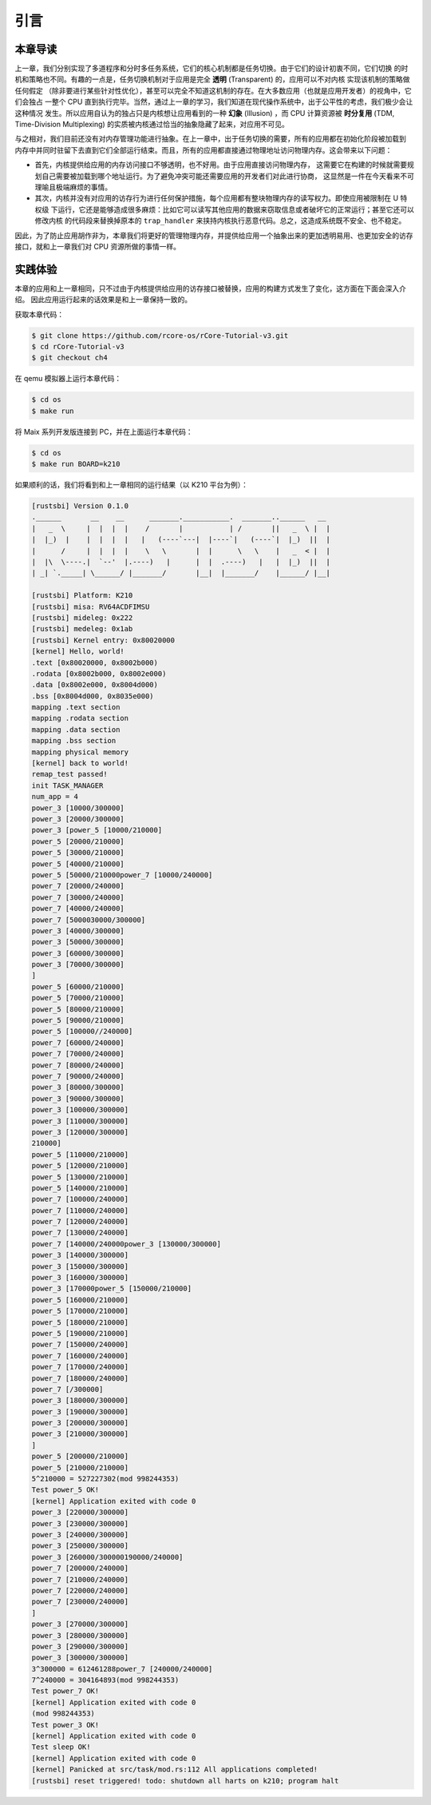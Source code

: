 引言
==============================

本章导读
-------------------------

.. _term-illusion:
.. _term-time-division-multiplexing:
.. _term-transparent:

上一章，我们分别实现了多道程序和分时多任务系统，它们的核心机制都是任务切换。由于它们的设计初衷不同，它们切换
的时机和策略也不同。有趣的一点是，任务切换机制对于应用是完全 **透明** (Transparent) 的，应用可以不对内核
实现该机制的策略做任何假定
（除非要进行某些针对性优化），甚至可以完全不知道这机制的存在。在大多数应用（也就是应用开发者）的视角中，它们会独占
一整个 CPU 直到执行完毕。当然，通过上一章的学习，我们知道在现代操作系统中，出于公平性的考虑，我们极少会让这种情况
发生。所以应用自认为的独占只是内核想让应用看到的一种 **幻象** (Illusion) ，而 CPU 计算资源被 **时分复用** 
(TDM, Time-Division Multiplexing) 的实质被内核通过恰当的抽象隐藏了起来，对应用不可见。

与之相对，我们目前还没有对内存管理功能进行抽象。在上一章中，出于任务切换的需要，所有的应用都在初始化阶段被加载到
内存中并同时驻留下去直到它们全部运行结束。而且，所有的应用都直接通过物理地址访问物理内存。这会带来以下问题：

- 首先，内核提供给应用的内存访问接口不够透明，也不好用。由于应用直接访问物理内存，
  这需要它在构建的时候就需要规划自己需要被加载到哪个地址运行。为了避免冲突可能还需要应用的开发者们对此进行协商，
  这显然是一件在今天看来不可理喻且极端麻烦的事情。
- 其次，内核并没有对应用的访存行为进行任何保护措施，每个应用都有整块物理内存的读写权力。即使应用被限制在 U 特权级
  下运行，它还是能够造成很多麻烦：比如它可以读写其他应用的数据来窃取信息或者破坏它的正常运行；甚至它还可以修改内核
  的代码段来替换掉原本的 ``trap_handler`` 来挟持内核执行恶意代码。总之，这造成系统既不安全、也不稳定。

因此，为了防止应用胡作非为，本章我们将更好的管理物理内存，并提供给应用一个抽象出来的更加透明易用、也更加安全的访存
接口，就和上一章我们对 CPU 资源所做的事情一样。


实践体验
--------------------------

本章的应用和上一章相同，只不过由于内核提供给应用的访存接口被替换，应用的构建方式发生了变化，这方面在下面会深入介绍。
因此应用运行起来的话效果是和上一章保持一致的。

获取本章代码：

.. code-block:: console

   $ git clone https://github.com/rcore-os/rCore-Tutorial-v3.git
   $ cd rCore-Tutorial-v3
   $ git checkout ch4

在 qemu 模拟器上运行本章代码：

.. code-block:: console

   $ cd os
   $ make run

将 Maix 系列开发版连接到 PC，并在上面运行本章代码：

.. code-block:: console

   $ cd os
   $ make run BOARD=k210

如果顺利的话，我们将看到和上一章相同的运行结果（以 K210 平台为例）：

.. code-block::

   [rustsbi] Version 0.1.0
   .______       __    __      _______.___________.  _______..______   __
   |   _  \     |  |  |  |    /       |           | /       ||   _  \ |  |
   |  |_)  |    |  |  |  |   |   (----`---|  |----`|   (----`|  |_)  ||  |
   |      /     |  |  |  |    \   \       |  |      \   \    |   _  < |  |
   |  |\  \----.|  `--'  |.----)   |      |  |  .----)   |   |  |_)  ||  |
   | _| `._____| \______/ |_______/       |__|  |_______/    |______/ |__|

   [rustsbi] Platform: K210
   [rustsbi] misa: RV64ACDFIMSU
   [rustsbi] mideleg: 0x222
   [rustsbi] medeleg: 0x1ab
   [rustsbi] Kernel entry: 0x80020000
   [kernel] Hello, world!
   .text [0x80020000, 0x8002b000)
   .rodata [0x8002b000, 0x8002e000)
   .data [0x8002e000, 0x8004d000)
   .bss [0x8004d000, 0x8035e000)
   mapping .text section
   mapping .rodata section
   mapping .data section
   mapping .bss section
   mapping physical memory
   [kernel] back to world!
   remap_test passed!
   init TASK_MANAGER
   num_app = 4
   power_3 [10000/300000]
   power_3 [20000/300000]
   power_3 [power_5 [10000/210000]
   power_5 [20000/210000]
   power_5 [30000/210000]
   power_5 [40000/210000]
   power_5 [50000/210000power_7 [10000/240000]
   power_7 [20000/240000]
   power_7 [30000/240000]
   power_7 [40000/240000]
   power_7 [5000030000/300000]
   power_3 [40000/300000]
   power_3 [50000/300000]
   power_3 [60000/300000]
   power_3 [70000/300000]
   ]
   power_5 [60000/210000]
   power_5 [70000/210000]
   power_5 [80000/210000]
   power_5 [90000/210000]
   power_5 [100000//240000]
   power_7 [60000/240000]
   power_7 [70000/240000]
   power_7 [80000/240000]
   power_7 [90000/240000]
   power_3 [80000/300000]
   power_3 [90000/300000]
   power_3 [100000/300000]
   power_3 [110000/300000]
   power_3 [120000/300000]
   210000]
   power_5 [110000/210000]
   power_5 [120000/210000]
   power_5 [130000/210000]
   power_5 [140000/210000]
   power_7 [100000/240000]
   power_7 [110000/240000]
   power_7 [120000/240000]
   power_7 [130000/240000]
   power_7 [140000/240000power_3 [130000/300000]
   power_3 [140000/300000]
   power_3 [150000/300000]
   power_3 [160000/300000]
   power_3 [170000power_5 [150000/210000]
   power_5 [160000/210000]
   power_5 [170000/210000]
   power_5 [180000/210000]
   power_5 [190000/210000]
   power_7 [150000/240000]
   power_7 [160000/240000]
   power_7 [170000/240000]
   power_7 [180000/240000]
   power_7 [/300000]
   power_3 [180000/300000]
   power_3 [190000/300000]
   power_3 [200000/300000]
   power_3 [210000/300000]
   ]
   power_5 [200000/210000]
   power_5 [210000/210000]
   5^210000 = 527227302(mod 998244353)
   Test power_5 OK!
   [kernel] Application exited with code 0
   power_3 [220000/300000]
   power_3 [230000/300000]
   power_3 [240000/300000]
   power_3 [250000/300000]
   power_3 [260000/300000190000/240000]
   power_7 [200000/240000]
   power_7 [210000/240000]
   power_7 [220000/240000]
   power_7 [230000/240000]
   ]
   power_3 [270000/300000]
   power_3 [280000/300000]
   power_3 [290000/300000]
   power_3 [300000/300000]
   3^300000 = 612461288power_7 [240000/240000]
   7^240000 = 304164893(mod 998244353)
   Test power_7 OK!
   [kernel] Application exited with code 0
   (mod 998244353)
   Test power_3 OK!
   [kernel] Application exited with code 0
   Test sleep OK!
   [kernel] Application exited with code 0
   [kernel] Panicked at src/task/mod.rs:112 All applications completed!
   [rustsbi] reset triggered! todo: shutdown all harts on k210; program halt